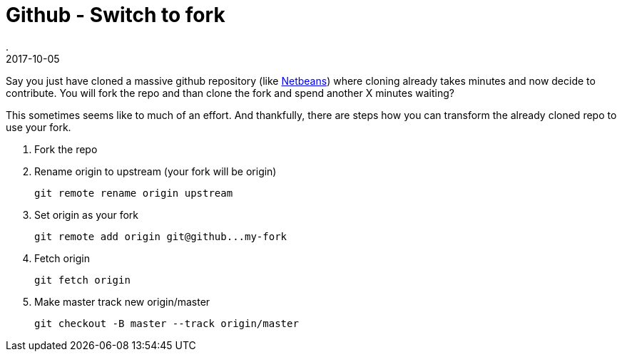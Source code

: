 = Github - Switch to fork
.
2017-10-05
:jbake-type: post
:jbake-tags: git
:jbake-status: published

Say you just have cloned a massive github repository (like link:https://github.com/apache/incubator-netbeans[Netbeans]) where cloning already takes minutes and now decide to contribute.
You will fork the repo and than clone the fork and spend another X minutes waiting?

This sometimes seems like to much of an effort. And thankfully, there are steps how you can transform the already cloned repo to use your fork.


. Fork the repo
. Rename origin to upstream (your fork will be origin)

 git remote rename origin upstream

. Set origin as your fork

 git remote add origin git@github...my-fork

. Fetch origin

 git fetch origin

. Make master track new origin/master

 git checkout -B master --track origin/master
